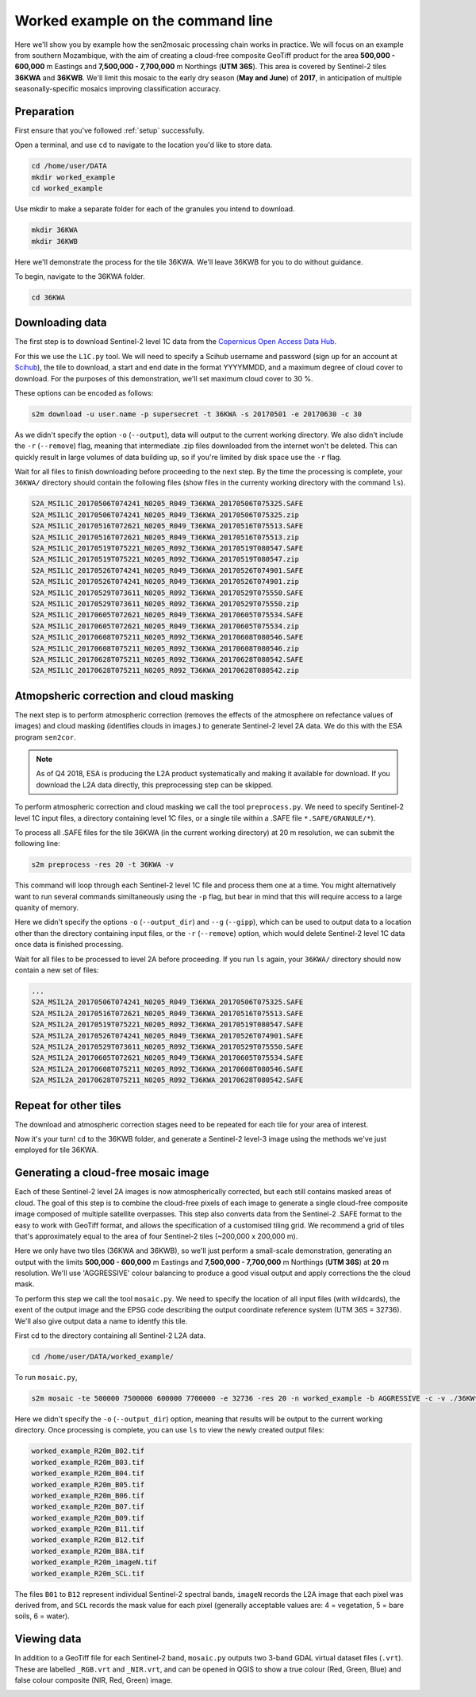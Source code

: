 .. _worked_example_commandline:

Worked example on the command line
==================================

Here we'll show you by example how the sen2mosaic processing chain works in practice. We will focus on an example from southern Mozambique, with the aim of creating a cloud-free composite GeoTiff product for the area **500,000 - 600,000** m Eastings and **7,500,000 - 7,700,000** m Northings (**UTM 36S**). This area is covered by Sentinel-2 tiles **36KWA** and **36KWB**. We'll limit this mosaic to the early dry season (**May and June**) of **2017**, in anticipation of multiple seasonally-specific mosaics improving classification accuracy.

Preparation
-----------

First ensure that you've followed :ref:`setup` successfully.

Open a terminal, and use ``cd`` to navigate to the location you'd like to store data.

.. code-block:: console
    
    cd /home/user/DATA
    mkdir worked_example
    cd worked_example

Use mkdir to make a separate folder for each of the granules you intend to download.

.. code-block:: console
    
    mkdir 36KWA
    mkdir 36KWB
    
Here we'll demonstrate the process for the tile 36KWA. We'll leave 36KWB for you to do without guidance.

To begin, navigate to the 36KWA folder.

.. code-block:: console
    
    cd 36KWA

Downloading data
----------------

The first step is to download Sentinel-2 level 1C data from the `Copernicus Open Access Data Hub <https://scihub.copernicus.eu/>`_.

For this we use the ``L1C.py`` tool. We will need to specify a Scihub username and password (sign up for an account at `Scihub <https://scihub.copernicus.eu/>`_), the tile to download, a start and end date in the format YYYYMMDD, and a maximum degree of cloud cover to download. For the purposes of this demonstration, we'll set maximum cloud cover to 30 %.

These options can be encoded as follows:

.. code-block:: console
    
    s2m download -u user.name -p supersecret -t 36KWA -s 20170501 -e 20170630 -c 30

As we didn't specify the option ``-o`` (``--output``), data will output to the current working directory. We also didn't include the ``-r`` (``--remove``) flag, meaning that intermediate .zip files downloaded from the internet won't be deleted. This can quickly result in large volumes of data building up, so if you're limited by disk space use the ``-r`` flag.

Wait for all files to finish downloading before proceeding to the next step. By the time the processing is complete, your ``36KWA/`` directory should contain the following files (show files in the currenty working directory with the command ``ls``).

.. code-block:: console
    
    S2A_MSIL1C_20170506T074241_N0205_R049_T36KWA_20170506T075325.SAFE
    S2A_MSIL1C_20170506T074241_N0205_R049_T36KWA_20170506T075325.zip
    S2A_MSIL1C_20170516T072621_N0205_R049_T36KWA_20170516T075513.SAFE
    S2A_MSIL1C_20170516T072621_N0205_R049_T36KWA_20170516T075513.zip
    S2A_MSIL1C_20170519T075221_N0205_R092_T36KWA_20170519T080547.SAFE
    S2A_MSIL1C_20170519T075221_N0205_R092_T36KWA_20170519T080547.zip
    S2A_MSIL1C_20170526T074241_N0205_R049_T36KWA_20170526T074901.SAFE
    S2A_MSIL1C_20170526T074241_N0205_R049_T36KWA_20170526T074901.zip
    S2A_MSIL1C_20170529T073611_N0205_R092_T36KWA_20170529T075550.SAFE
    S2A_MSIL1C_20170529T073611_N0205_R092_T36KWA_20170529T075550.zip
    S2A_MSIL1C_20170605T072621_N0205_R049_T36KWA_20170605T075534.SAFE
    S2A_MSIL1C_20170605T072621_N0205_R049_T36KWA_20170605T075534.zip
    S2A_MSIL1C_20170608T075211_N0205_R092_T36KWA_20170608T080546.SAFE
    S2A_MSIL1C_20170608T075211_N0205_R092_T36KWA_20170608T080546.zip
    S2A_MSIL1C_20170628T075211_N0205_R092_T36KWA_20170628T080542.SAFE
    S2A_MSIL1C_20170628T075211_N0205_R092_T36KWA_20170628T080542.zip

Atmopsheric correction and cloud masking
----------------------------------------

The next step is to perform atmospheric correction (removes the effects of the atmosphere on refectance values of images) and cloud masking (identifies clouds in images.) to generate Sentinel-2 level 2A data. We do this with the ESA program ``sen2cor``.

.. note::
    As of Q4 2018, ESA is producing the L2A product systematically and making it available for download. If you download the L2A data directly, this preprocessing step can be skipped.

To perform atmospheric correction and cloud masking we call the tool ``preprocess.py``. We need to specify Sentinel-2 level 1C input files, a directory containing level 1C files, or a single tile within a .SAFE file ``*.SAFE/GRANULE/*``).

To process all .SAFE files for the tile 36KWA (in the current working directory) at 20 m resolution, we can submit the following line:

.. code-block:: console

    s2m preprocess -res 20 -t 36KWA -v

This command will loop through each Sentinel-2 level 1C file and process them one at a time. You might alternatively want to run several commands similtaneously using the ``-p`` flag, but bear in mind that this will require access to a large quanity of memory.

Here we didn't specify the options ``-o`` (``--output_dir``) and ``--g`` (``--gipp``), which can be used to output data to a location other than the directory containing input files, or the ``-r`` (``--remove``) option, which would delete Sentinel-2 level 1C data once data is finished processing.

Wait for all files to be processed to level 2A before proceeding. If you run ``ls`` again, your ``36KWA/`` directory should now contain a new set of files:

.. code-block:: console
    
    ...
    S2A_MSIL2A_20170506T074241_N0205_R049_T36KWA_20170506T075325.SAFE
    S2A_MSIL2A_20170516T072621_N0205_R049_T36KWA_20170516T075513.SAFE
    S2A_MSIL2A_20170519T075221_N0205_R092_T36KWA_20170519T080547.SAFE
    S2A_MSIL2A_20170526T074241_N0205_R049_T36KWA_20170526T074901.SAFE
    S2A_MSIL2A_20170529T073611_N0205_R092_T36KWA_20170529T075550.SAFE
    S2A_MSIL2A_20170605T072621_N0205_R049_T36KWA_20170605T075534.SAFE
    S2A_MSIL2A_20170608T075211_N0205_R092_T36KWA_20170608T080546.SAFE
    S2A_MSIL2A_20170628T075211_N0205_R092_T36KWA_20170628T080542.SAFE

Repeat for other tiles
----------------------

The download and atmospheric correction stages need to be repeated for each tile for your area of interest.

Now it's your turn! ``cd`` to the 36KWB folder, and generate a Sentinel-2 level-3 image using the methods we've just employed for tile 36KWA.

Generating a cloud-free mosaic image
------------------------------------

Each of these Sentinel-2 level 2A images is now atmospherically corrected, but each still contains masked areas of cloud. The goal of this step is to combine the cloud-free pixels of each image to generate a single cloud-free composite image composed of multiple satellite overpasses. This step also converts data from the Sentinel-2 .SAFE format to the easy to work with GeoTiff format, and allows the specification of a customised tiling grid. We recommend a grid of tiles that's approximately equal to the area of four Sentinel-2 tiles (~200,000 x 200,000 m).

Here we only have two tiles (36KWA and 36KWB), so we'll just perform a small-scale demonstration, generating an output with the limits **500,000 - 600,000** m Eastings and **7,500,000 - 7,700,000** m Northings (**UTM 36S**) at **20** m resolution. We'll use 'AGGRESSIVE' colour balancing to produce a good visual output and apply corrections the the cloud mask.

To perform this step we call the tool ``mosaic.py``. We need to specify the location of all input files (with wildcards), the exent of the output image and the EPSG code describing the output coordinate reference system (UTM 36S = 32736). We'll also give output data a name to identfy this tile.

First cd to the directory containing all Sentinel-2 L2A data.

.. code-block:: console
    
    cd /home/user/DATA/worked_example/

To run ``mosaic.py``, 
    
.. code-block:: console
    
    s2m mosaic -te 500000 7500000 600000 7700000 -e 32736 -res 20 -n worked_example -b AGGRESSIVE -c -v ./36KW* 

Here we didn't specify the ``-o`` (``--output_dir``) option, meaning that results will be output to the current working directory. Once processing is complete, you can use ``ls`` to view the newly created output files:

.. code-block:: console
    
    worked_example_R20m_B02.tif
    worked_example_R20m_B03.tif
    worked_example_R20m_B04.tif
    worked_example_R20m_B05.tif
    worked_example_R20m_B06.tif
    worked_example_R20m_B07.tif
    worked_example_R20m_B09.tif
    worked_example_R20m_B11.tif
    worked_example_R20m_B12.tif    
    worked_example_R20m_B8A.tif
    worked_example_R20m_imageN.tif
    worked_example_R20m_SCL.tif

The files ``B01`` to ``B12`` represent individual Sentinel-2 spectral bands, ``imageN`` records the L2A image that each pixel was derived from, and ``SCL`` records the mask value for each pixel (generally acceptable values are: 4 = vegetation, 5 = bare soils, 6 = water).    
    
Viewing data
------------

In addition to a GeoTiff file for each Sentinel-2 band, ``mosaic.py`` outputs two 3-band GDAL virtual dataset files (``.vrt``). These are labelled ``_RGB.vrt`` and ``_NIR.vrt``, and can be opened in QGIS to show a true colour (Red, Green, Blue) and false colour composite (NIR, Red, Green) image.

.. image:: _static/worked_example.png

